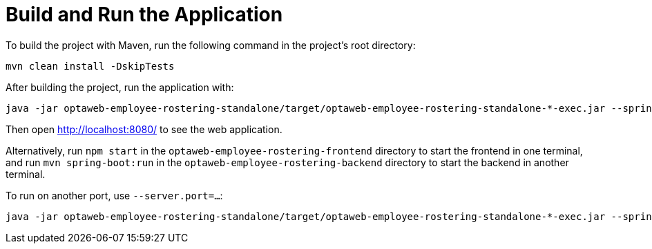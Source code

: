 [[buildAndRun]]
= Build and Run the Application
:imagesdir: ../..

To build the project with Maven, run the following command in the project's root directory:

[source,shell]
----
mvn clean install -DskipTests
----

After building the project, run the application with:

[source,shell]
----
java -jar optaweb-employee-rostering-standalone/target/optaweb-employee-rostering-standalone-*-exec.jar --spring.profiles.active=dev
----

Then open http://localhost:8080/ to see the web application.

Alternatively, run `npm start` in the `optaweb-employee-rostering-frontend` directory to start the frontend in one terminal,
and run `mvn spring-boot:run` in the `optaweb-employee-rostering-backend` directory to start the backend in another terminal.

To run on another port, use `--server.port=...​`:

[source,shell]
----
java -jar optaweb-employee-rostering-standalone/target/optaweb-employee-rostering-standalone-*-exec.jar --spring.profiles.active=dev --server.port=18080
----

